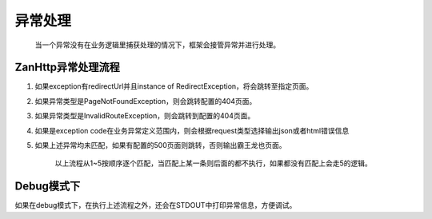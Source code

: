 异常处理
========

    当一个异常没有在业务逻辑里捕获处理的情况下，框架会接管异常并进行处理。

ZanHttp异常处理流程
~~~~~~~~~~~~~~~~~~~

1. 如果exception有redirectUrl并且instance of
   RedirectException，将会跳转至指定页面。
2. 如果异常类型是PageNotFoundException，则会跳转配置的404页面。
3. 如果异常类型是InvalidRouteException，则会跳转到配置的404页面。
4. 如果是exception
   code在业务异常定义范围内，则会根据request类型选择输出json或者html错误信息
5. 如果上述异常均未匹配，如果有配置的500页面则跳转，否则输出霸王龙也页面。

    以上流程从1~5按顺序逐个匹配，当匹配上某一条则后面的都不执行，如果都没有匹配上会走5的逻辑。

Debug模式下
~~~~~~~~~~~

如果在debug模式下，在执行上述流程之外，还会在STDOUT中打印异常信息，方便调试。

